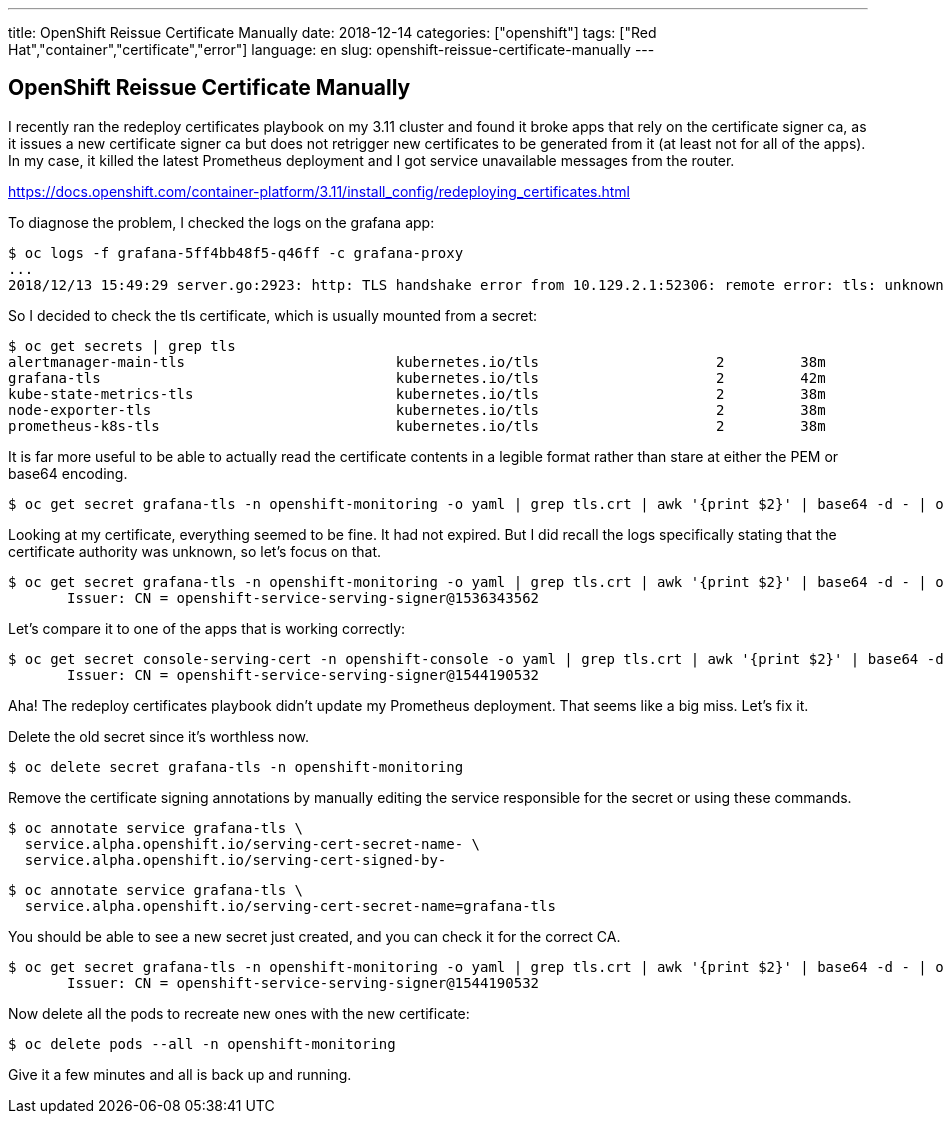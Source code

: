 ---
title: OpenShift Reissue Certificate Manually
date: 2018-12-14
categories: ["openshift"]
tags: ["Red Hat","container","certificate","error"]
language: en
slug: openshift-reissue-certificate-manually
---

== OpenShift Reissue Certificate Manually

I recently ran the redeploy certificates playbook on my 3.11 cluster and found it broke apps that rely on the certificate signer ca, as it issues a new certificate signer ca but does not retrigger new certificates to be generated from it (at least not for all of the apps).  In my case, it killed the latest Prometheus deployment and I got service unavailable messages from the router.

https://docs.openshift.com/container-platform/3.11/install_config/redeploying_certificates.html

To diagnose the problem, I checked the logs on the grafana app:

[source]
----
$ oc logs -f grafana-5ff4bb48f5-q46ff -c grafana-proxy 
...
2018/12/13 15:49:29 server.go:2923: http: TLS handshake error from 10.129.2.1:52306: remote error: tls: unknown certificate authority
----

So I decided to check the tls certificate, which is usually mounted from a secret:

[source]
----
$ oc get secrets | grep tls
alertmanager-main-tls                         kubernetes.io/tls                     2         38m
grafana-tls                                   kubernetes.io/tls                     2         42m
kube-state-metrics-tls                        kubernetes.io/tls                     2         38m
node-exporter-tls                             kubernetes.io/tls                     2         38m
prometheus-k8s-tls                            kubernetes.io/tls                     2         38m
----

It is far more useful to be able to actually read the certificate contents in a legible format rather than stare at either the PEM or base64 encoding.

 $ oc get secret grafana-tls -n openshift-monitoring -o yaml | grep tls.crt | awk '{print $2}' | base64 -d - | openssl x509 -in - -text -noout

Looking at my certificate, everything seemed to be fine.  It had not expired.  But I did recall the logs specifically stating that the certificate authority was unknown, so let's focus on that.

 $ oc get secret grafana-tls -n openshift-monitoring -o yaml | grep tls.crt | awk '{print $2}' | base64 -d - | openssl x509 -in - -text -noout | grep Issuer
        Issuer: CN = openshift-service-serving-signer@1536343562

Let's compare it to one of the apps that is working correctly:

 $ oc get secret console-serving-cert -n openshift-console -o yaml | grep tls.crt | awk '{print $2}' | base64 -d - | openssl x509 -in - -text -noout | grep Issuer
        Issuer: CN = openshift-service-serving-signer@1544190532

Aha! The redeploy certificates playbook didn't update my Prometheus deployment.  That seems like a big miss.  Let's fix it.

Delete the old secret since it's worthless now.

 $ oc delete secret grafana-tls -n openshift-monitoring

Remove the certificate signing annotations by manually editing the service responsible for the secret or using these commands.
 
 $ oc annotate service grafana-tls \
   service.alpha.openshift.io/serving-cert-secret-name- \
   service.alpha.openshift.io/serving-cert-signed-by- 

 $ oc annotate service grafana-tls \
   service.alpha.openshift.io/serving-cert-secret-name=grafana-tls

You should be able to see a new secret just created, and you can check it for the correct CA.

 $ oc get secret grafana-tls -n openshift-monitoring -o yaml | grep tls.crt | awk '{print $2}' | base64 -d - | openssl x509 -in - -text -noout | grep Issuer
        Issuer: CN = openshift-service-serving-signer@1544190532

Now delete all the pods to recreate new ones with the new certificate:

 $ oc delete pods --all -n openshift-monitoring

Give it a few minutes and all is back up and running.

